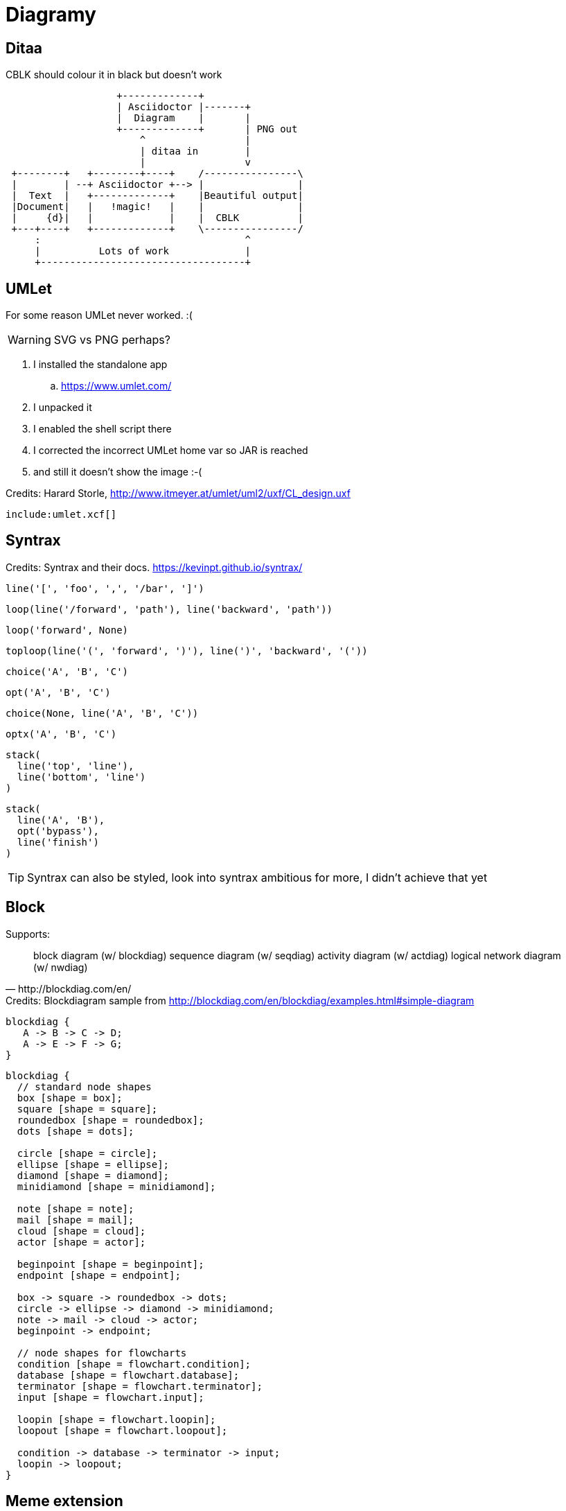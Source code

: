:umlet: /opt/Umlet/umlet.sh
= Diagramy

== Ditaa

[ditaa, diag/diag_Dita, png]
.CBLK should colour it in black but doesn't work
....
                   +-------------+
                   | Asciidoctor |-------+
                   |  Diagram    |       |
                   +-------------+       | PNG out
                       ^                 |
                       | ditaa in        |
                       |                 v
 +--------+   +--------+----+    /----------------\
 |        | --+ Asciidoctor +--> |                |
 |  Text  |   +-------------+    |Beautiful output|
 |Document|   |   !magic!   |    |                |
 |     {d}|   |             |    |  CBLK          |
 +---+----+   +-------------+    \----------------/
     :                                   ^
     |          Lots of work             |
     +-----------------------------------+
....

== UMLet

For some reason UMLet never worked. :( 

WARNING: SVG vs PNG perhaps?

. I installed the standalone app
.. https://www.umlet.com/
. I unpacked it
. I enabled the shell script there
. I corrected the incorrect UMLet home var so JAR is reached
. and still it doesn't show the image :-(

.Credits: Harard Storle, http://www.itmeyer.at/umlet/uml2/uxf/CL_design.uxf
//[umlet, diag/diag_Umlet, png]
[umlet]
....
include:umlet.xcf[]
....

== Syntrax

[syntrax, diag/diag_Syntrax, png]
.Credits: Syntrax and their docs. https://kevinpt.github.io/syntrax/
....
line('[', 'foo', ',', '/bar', ']')
....

[syntrax, diag/diag_Syntrax1, png]
....
loop(line('/forward', 'path'), line('backward', 'path'))
....

[syntrax, diag/diag_Syntrax2, png]
....
loop('forward', None)
....

[syntrax, diag/diag_Syntrax3, png]
....
toploop(line('(', 'forward', ')'), line(')', 'backward', '('))
....
[syntrax, diag/diag_Syntrax4, png]
....
choice('A', 'B', 'C')
....
[syntrax, diag/diag_Syntrax5, png]
....
opt('A', 'B', 'C')
....
[syntrax, diag/diag_Syntrax6, png]
....
choice(None, line('A', 'B', 'C'))
....
[syntrax, diag/diag_Syntrax7, png]
....
optx('A', 'B', 'C')
....
[syntrax, diag/diag_Syntrax8, png]
....
stack(
  line('top', 'line'),
  line('bottom', 'line')
)
....

[syntrax, diag/diag_Syntrax9, png]
....
stack(
  line('A', 'B'),
  opt('bypass'),
  line('finish')
)
....

TIP: Syntrax can also be styled, look into syntrax ambitious for more, I didn't achieve that yet


== Block

[quote, http://blockdiag.com/en/]
.Supports:
____
block diagram (w/ blockdiag)
sequence diagram (w/ seqdiag)
activity diagram (w/ actdiag)
logical network diagram (w/ nwdiag)
____

[blockdiag, diag/diag_Block, png]
.Credits: Blockdiagram sample from http://blockdiag.com/en/blockdiag/examples.html#simple-diagram
....
blockdiag {
   A -> B -> C -> D;
   A -> E -> F -> G;
}
....

[blockdiag, diag/diag_BlockFlow, png]
....
blockdiag {
  // standard node shapes
  box [shape = box];
  square [shape = square];
  roundedbox [shape = roundedbox];
  dots [shape = dots];

  circle [shape = circle];
  ellipse [shape = ellipse];
  diamond [shape = diamond];
  minidiamond [shape = minidiamond];

  note [shape = note];
  mail [shape = mail];
  cloud [shape = cloud];
  actor [shape = actor];

  beginpoint [shape = beginpoint];
  endpoint [shape = endpoint];

  box -> square -> roundedbox -> dots;
  circle -> ellipse -> diamond -> minidiamond;
  note -> mail -> cloud -> actor;
  beginpoint -> endpoint;

  // node shapes for flowcharts
  condition [shape = flowchart.condition];
  database [shape = flowchart.database];
  terminator [shape = flowchart.terminator];
  input [shape = flowchart.input];

  loopin [shape = flowchart.loopin];
  loopout [shape = flowchart.loopout];

  condition -> database -> terminator -> input;
  loopin -> loopout;
}
....

== Meme extension

Perhaps I also need to enable the extension somehow or get the image? Doesn't yet work

`meme::yunoguy.jpg[Doc writers,Y U NO \\ AsciiDoc]`

== Sources

. https://asciidoctor.org/docs/asciidoctor-diagram/#creating-a-diagram
. https://asciidoctor.org/news/2014/02/18/plain-text-diagrams-in-asciidoctor/
. https://asciidoctor.org/docs/asciidoctor-diagram/#diagram-attributes

